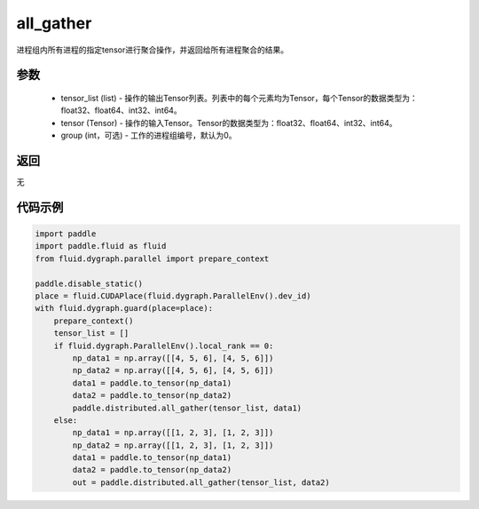 .. _cn_api_distributed_all_gather:

all_gather
-------------------------------


.. py:function:: paddle.distributed.all_gather(tensor_list, tensor, group=0)

进程组内所有进程的指定tensor进行聚合操作，并返回给所有进程聚合的结果。

参数
:::::::::
    - tensor_list (list) - 操作的输出Tensor列表。列表中的每个元素均为Tensor，每个Tensor的数据类型为：float32、float64、int32、int64。
    - tensor (Tensor) - 操作的输入Tensor。Tensor的数据类型为：float32、float64、int32、int64。
    - group (int，可选) - 工作的进程组编号，默认为0。

返回
:::::::::
无

代码示例
:::::::::
.. code-block:: python

        import paddle
        import paddle.fluid as fluid
        from fluid.dygraph.parallel import prepare_context

        paddle.disable_static()
        place = fluid.CUDAPlace(fluid.dygraph.ParallelEnv().dev_id)
        with fluid.dygraph.guard(place=place):
            prepare_context()
            tensor_list = []
            if fluid.dygraph.ParallelEnv().local_rank == 0:
                np_data1 = np.array([[4, 5, 6], [4, 5, 6]])
                np_data2 = np.array([[4, 5, 6], [4, 5, 6]])
                data1 = paddle.to_tensor(np_data1)
                data2 = paddle.to_tensor(np_data2)
                paddle.distributed.all_gather(tensor_list, data1)
            else:
                np_data1 = np.array([[1, 2, 3], [1, 2, 3]])
                np_data2 = np.array([[1, 2, 3], [1, 2, 3]])
                data1 = paddle.to_tensor(np_data1)
                data2 = paddle.to_tensor(np_data2)
                out = paddle.distributed.all_gather(tensor_list, data2)
